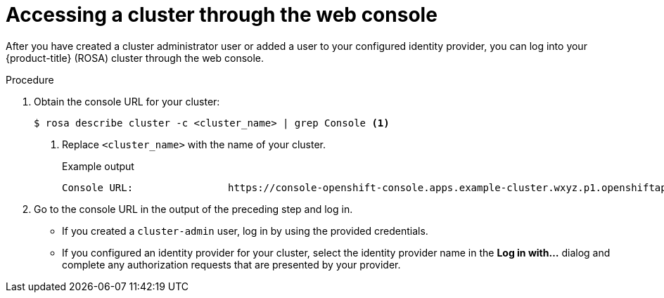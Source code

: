 // Module included in the following assemblies:
//
// * rosa_getting_started/rosa-getting-started.adoc
// * rosa_getting_started/rosa-quickstart-guide-ui.adoc

:_mod-docs-content-type: PROCEDURE
[id="rosa-getting-started-access-cluster-web-console_{context}"]
= Accessing a cluster through the web console

ifeval::["{context}" == "rosa-getting-started"]
:getting-started:
endif::[]
ifeval::["{context}" == "rosa-quickstart"]
:quickstart:
endif::[]

After you have created a cluster administrator user or added a user to your configured identity provider, you can log into your {product-title} (ROSA) cluster through the web console.

ifdef::getting-started[]
.Prerequisites

* You have an AWS account.
* You installed and configured the latest {product-title} (ROSA) CLI, `rosa`, on your workstation.
* You logged in to your Red Hat account using the ROSA CLI (`rosa`).
* You created a ROSA cluster.
* You have created a cluster administrator user or added your user account to the configured identity provider.
endif::[]

.Procedure

. Obtain the console URL for your cluster:
+
[source,terminal]
----
$ rosa describe cluster -c <cluster_name> | grep Console <1>
----
<1> Replace `<cluster_name>` with the name of your cluster.
+
.Example output
[source,terminal]
----
Console URL:                https://console-openshift-console.apps.example-cluster.wxyz.p1.openshiftapps.com
----

. Go to the console URL in the output of the preceding step and log in.
+
* If you created a `cluster-admin` user, log in by using the provided credentials.
* If you configured an identity provider for your cluster, select the identity provider name in the *Log in with...* dialog and complete any authorization requests that are presented by your provider. 

ifeval::["{context}" == "rosa-getting-started"]
:getting-started:
endif::[]
ifeval::["{context}" == "rosa-quickstart"]
:quickstart:
endif::[]
